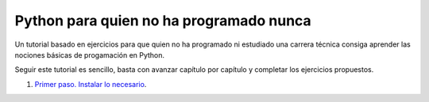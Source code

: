 Python para quien no ha programado nunca
========================================

Un tutorial basado en ejercicios para que quien no ha programado ni
estudiado una carrera técnica consiga aprender las nociones básicas de
progamación en Python.

Seguir este tutorial es sencillo, basta con avanzar capítulo por
capítulo y completar los ejercicios propuestos.

#. `Primer paso. Instalar lo necesario <instalar/>`_.
